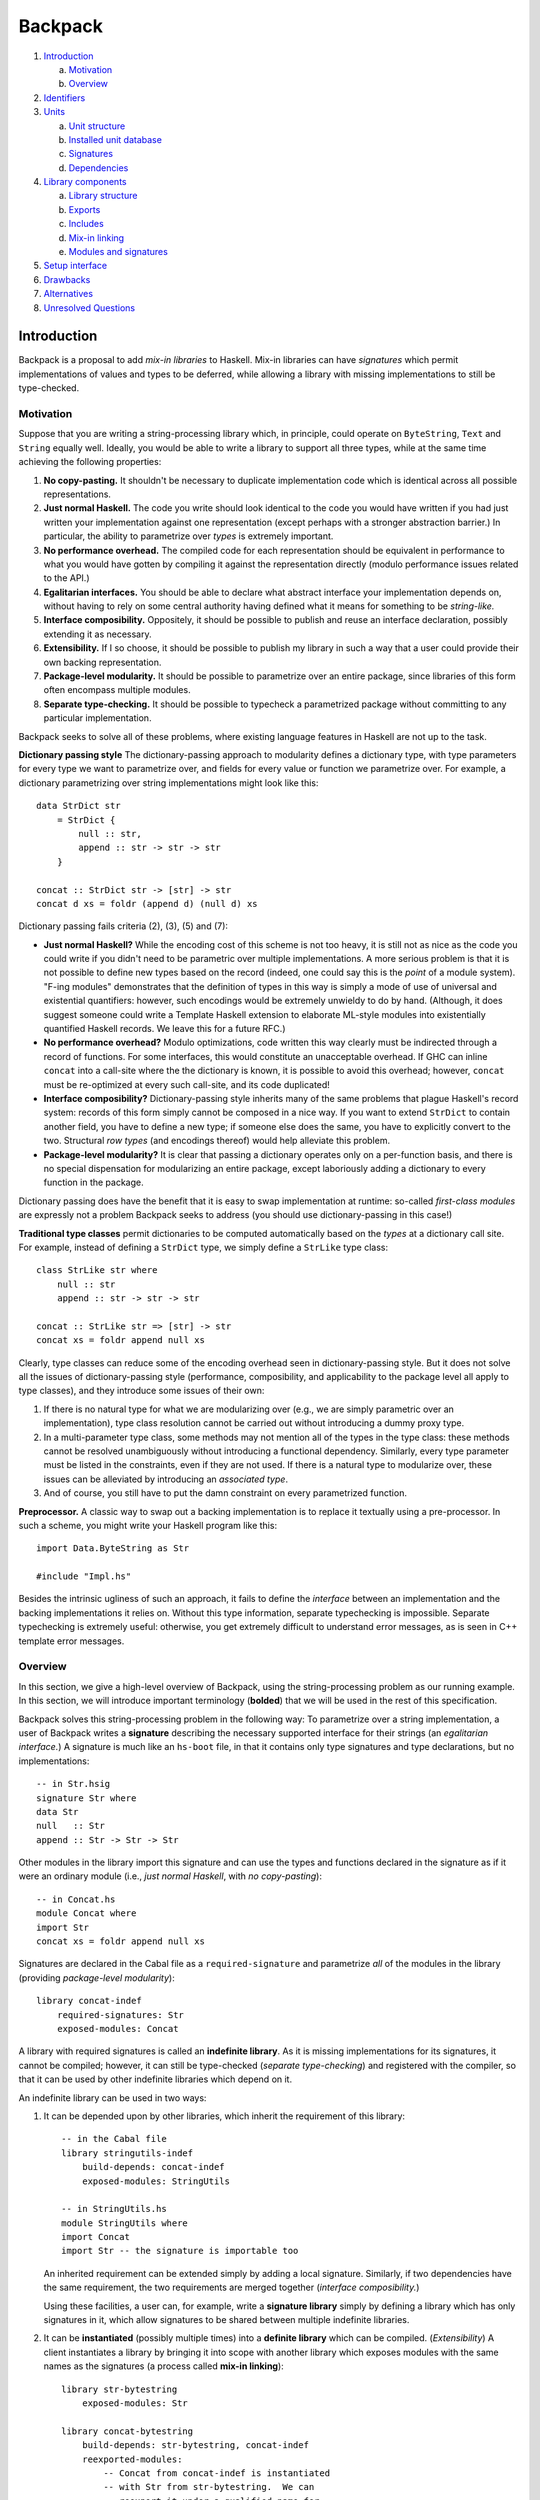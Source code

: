 .. proposal-number:: Leave blank. This will be filled in when the proposal is
                     accepted.

.. trac-ticket:: Leave blank. This will eventually be filled with the Trac
                 ticket number which will track the progress of the
                 implementation of the feature.

.. implemented:: Leave blank. This will be filled in with the first GHC version which
                 implements the described feature.

Backpack
========

#. `Introduction`_

   a. `Motivation`_

   b. `Overview`_

#. `Identifiers`_

#. `Units`_

   a. `Unit structure`_

   b. `Installed unit database`_

   c. `Signatures`_

   d. `Dependencies`_

#. `Library components`_

   a. `Library structure`_

   b. `Exports`_

   c. `Includes`_

   d. `Mix-in linking`_

   e. `Modules and signatures`_

#. `Setup interface`_

#. `Drawbacks`_

#. `Alternatives`_

#. `Unresolved Questions`_

Introduction
------------

Backpack is a proposal to add *mix-in libraries* to Haskell.  Mix-in
libraries can have *signatures* which permit implementations of values
and types to be deferred, while allowing a library with missing
implementations to still be type-checked.

Motivation
~~~~~~~~~~

Suppose that you are writing a string-processing library which, in
principle, could operate on ``ByteString``, ``Text`` and ``String``
equally well.  Ideally, you would be able to write a library to
support all three types, while at the same time achieving the following
properties:

1. **No copy-pasting.** It shouldn't be necessary to duplicate
   implementation code which is identical across all possible
   representations.

2. **Just normal Haskell.** The code you write should
   look identical to the code you would have written if you had
   just written your implementation against one representation
   (except perhaps with a stronger abstraction barrier.)
   In particular, the ability to parametrize over *types*
   is extremely important.

3. **No performance overhead.** The compiled code for
   each representation should be equivalent in performance to what you
   would have gotten by compiling it against the representation directly
   (modulo performance issues related to the API.)

4. **Egalitarian interfaces.** You should be able to declare what
   abstract interface your implementation depends on, without
   having to rely on some central authority having defined what
   it means for something to be *string-like.*

5. **Interface composibility.** Oppositely, it should be possible
   to publish and reuse an interface declaration, possibly extending it
   as necessary.

6. **Extensibility.** If I so choose, it should be possible to publish
   my library in such a way that a user could provide their own
   backing representation.

7. **Package-level modularity.** It should be possible to parametrize
   over an entire package, since libraries of this form often
   encompass multiple modules.

8. **Separate type-checking.** It should be possible to typecheck
   a parametrized package without committing to any particular
   implementation.

Backpack seeks to solve all of these problems, where
existing language features in Haskell are not up to the task.

**Dictionary passing style**  The dictionary-passing approach to modularity
defines a dictionary type, with type parameters for every type we
want to parametrize over, and fields for every value or function we
parametrize over.  For example, a dictionary parametrizing over
string implementations might look like this::

    data StrDict str
        = StrDict {
            null :: str,
            append :: str -> str -> str
        }

    concat :: StrDict str -> [str] -> str
    concat d xs = foldr (append d) (null d) xs

Dictionary passing fails criteria (2), (3), (5) and (7):

* **Just normal Haskell?**  While the encoding cost of this scheme is
  not too heavy, it is still not as nice as the code you could write
  if you didn't need to be parametric over multiple implementations.
  A more serious problem is that it is not possible to define new
  types based on the record (indeed, one could say this is the *point*
  of a module system).  "F-ing modules" demonstrates that
  the definition of types in this way is simply a mode of use of
  universal and existential quantifiers: however, such encodings would be
  extremely unwieldy to do by hand.  (Although, it does suggest someone
  could write a Template Haskell extension to elaborate ML-style modules
  into existentially quantified Haskell records.  We leave this for
  a future RFC.)

* **No performance overhead?**  Modulo optimizations, code written
  this way clearly must be indirected through a record of functions.
  For some interfaces, this would constitute an unacceptable overhead.
  If GHC can inline ``concat`` into a call-site where the the dictionary
  is known, it is possible to avoid this overhead; however, ``concat``
  must be re-optimized at every such call-site, and its code duplicated!

* **Interface composibility?**  Dictionary-passing style inherits
  many of the same problems that plague Haskell's record system:
  records of this form simply cannot be composed in a nice way.
  If you want to extend ``StrDict`` to contain another field,
  you have to define a new type; if someone else does the same,
  you have to explicitly convert to the two.  Structural *row types*
  (and encodings thereof) would help alleviate this problem.

* **Package-level modularity?**  It is clear that passing a dictionary
  operates only on a per-function basis, and there is no special
  dispensation for modularizing an entire package, except laboriously
  adding a dictionary to every function in the package.

Dictionary passing does have the benefit that it is easy to swap
implementation at runtime: so-called *first-class modules*
are expressly not a problem Backpack seeks to address (you should
use dictionary-passing in this case!)

**Traditional type classes** permit dictionaries to be computed automatically
based on the *types* at a dictionary call site.  For example,
instead of defining a ``StrDict`` type, we simply define a
``StrLike`` type class::

    class StrLike str where
        null :: str
        append :: str -> str -> str

    concat :: StrLike str => [str] -> str
    concat xs = foldr append null xs

Clearly, type classes can reduce some of the encoding overhead
seen in dictionary-passing style.  But it does not solve all
the issues of dictionary-passing style (performance, composibility,
and applicability to the package level all apply to type classes),
and they introduce some issues of their own:

1. If there is no natural type for what we are modularizing
   over (e.g., we are simply parametric over an implementation),
   type class resolution cannot be carried out without introducing
   a dummy proxy type.

2. In a multi-parameter type class, some methods may not mention
   all of the types in the type class: these methods cannot be
   resolved unambiguously without introducing a functional dependency.
   Similarly, every type parameter must be listed in the constraints,
   even if they are not used.  If there is a natural type to
   modularize over, these issues can be alleviated by introducing
   an *associated type*.

3. And of course, you still have to put the damn constraint on
   every parametrized function.

**Preprocessor.**  A classic way to swap out a backing implementation
is to replace it textually using a pre-processor.  In such a scheme, you
might write your Haskell program like this::

    import Data.ByteString as Str

    #include "Impl.hs"

Besides the intrinsic ugliness of such an approach, it fails to define
the *interface* between an implementation and the backing
implementations it relies on.  Without this type information, separate
typechecking is impossible.  Separate typechecking is extremely
useful: otherwise, you get extremely difficult to understand error
messages, as is seen in C++ template error messages.

Overview
~~~~~~~~

In this section, we give a high-level overview of Backpack, using the
string-processing problem as our running example. In this section, we
will introduce important terminology (**bolded**) that we will be used
in the rest of this specification.

Backpack solves this string-processing problem in the following way:
To parametrize over a string implementation, a user of Backpack writes a
**signature** describing the necessary supported interface for their
strings  (an *egalitarian interface.*) A signature is much like an
``hs-boot`` file, in that it contains only type signatures and type
declarations, but no implementations::

    -- in Str.hsig
    signature Str where
    data Str
    null   :: Str
    append :: Str -> Str -> Str

Other modules in the library import this signature and can use
the types and functions declared in the signature as if it were
an ordinary module (i.e., *just normal Haskell*, with *no copy-pasting*)::

    -- in Concat.hs
    module Concat where
    import Str
    concat xs = foldr append null xs

Signatures are declared in the Cabal file as a ``required-signature``
and parametrize *all* of the modules in the library (providing
*package-level modularity*)::

    library concat-indef
        required-signatures: Str
        exposed-modules: Concat

A library with required signatures is called an **indefinite library**.
As it is missing implementations for its signatures, it cannot be
compiled; however, it can still be type-checked (*separate
type-checking*) and registered with the compiler, so that it can be used
by other indefinite libraries which depend on it.

An indefinite library can be used in two ways:

1. It can be depended upon by other libraries, which inherit
   the requirement of this library::

        -- in the Cabal file
        library stringutils-indef
            build-depends: concat-indef
            exposed-modules: StringUtils

        -- in StringUtils.hs
        module StringUtils where
        import Concat
        import Str -- the signature is importable too

   An inherited requirement can be extended simply by adding
   a local signature.  Similarly, if two dependencies have
   the same requirement, the two requirements are merged
   together (*interface composibility.*)

   Using these facilities, a user can, for example, write a **signature
   library** simply by defining a library which has only signatures in
   it, which allow signatures to be shared between multiple indefinite
   libraries.

2. It can be **instantiated** (possibly multiple times)
   into a **definite library** which can be compiled. (*Extensibility*)
   A client instantiates a library by bringing it into scope with
   another library which exposes modules with the same names as the
   signatures (a process called **mix-in linking**)::

        library str-bytestring
            exposed-modules: Str

        library concat-bytestring
            build-depends: str-bytestring, concat-indef
            reexported-modules:
                -- Concat from concat-indef is instantiated
                -- with Str from str-bytestring.  We can
                -- reexport it under a qualified name for
                -- more convenient use.
                Concat as Concat.ByteString

   Compilation does not occur until the implementation of all
   signatures is known, so that when compilation occurs, a compiler can optimize
   as if Backpack was not present (*no performance overhead.*)
   The types for each instantiation are considered distinct
   (in a sense that is made precise in the `Identifiers`_ section.)

Backpack additionally provides the ``backpack-includes`` field for
renaming modules to make their names coincide (so that instantiation
can take place.)

Identifiers
-----------

In this section, we describe the grammar of identifiers in Backpack.
These identifiers are used, for example, to determine the unique
name associated with each entity in Haskell, which in turn determines
when two types are equal.

::

    ComponentId ::= [A-Za-z0-9-_.]+
    UnitId      ::= ComponentId
                  | ComponentId "[" ModuleSubst "]"
    ModuleSubst ::= ( ModuleName "=" Module ) +
    -- from Haskell'98
    ModuleName  ::= [A-Z][A-Za-z0-9_']* ( "." [A-Z][A-Za-z0-9_']* ) +
    Module      ::= UnitId ":" ModuleName
                  | "<" ModuleName ">"

.. _ComponentId:

A **component identifier** consists of an arbitrary sequence of
alphanumeric letters, dashes, underscores and periods.  Component
identifiers are uniquely allocated by the package manager (e.g.,
``cabal-install``), and in practice, encode the package name, package
version, component name, and a hash (which is computed over the source
code sdist tarball, Cabal flags, GHC flags and component identifiers of
direct dependencies of the component.)  Effectively, a component
identifier uniquely identifies precisely what is necessary to
typecheck a component (and, if it has no requirements, compile it
as well.)  A component identifier uniquely identifies a typechecked
indefinite library and compiled non-Backpack libraries.
We will use the metavariable ``p`` to represent component identifiers.

.. _UnitId:

A **unit identifier** consists of a component identifier combined with a
module substitution describing how the library is instantiated.
(The term **unit** refers to the intermediate language of units which
mediates between the compiler and the package system; see the section `Units`_
for more information.) Non-Backpack
libraries do not have a module substitution (since they have no
signatures to fill).  A unit identifier with no free module variables
(see below) uniquely identifies a definite library.  We will use the
metavariable ``P`` to represent unit identifiers.

.. _Module:

A **module identifier** is either a concrete module or a module
variable.  A concrete module consists of a module name (the module
being identified) and a unit identifier (the library it is a member of.)
A module variable consists only of a module name, and specifies the
name of an unfilled requirement.  Instantiation takes place by
substituting module variables with concrete module identifiers;
e.g., ``p[A=<A>]:B`` is instantiated to ``p[A=q:C]:B`` by applying
the substitution ``<A>`` maps to ``q:C``.  We may speak of the
**free module variables** of a module or unit identifier in the
conventional sense.  Module variables are bound by the requirements
of their defining library.  We will use the metavariable ``M`` to
represent module identifiers, and ``m`` to represent module names.

Module identifiers are used to ascribe unique names to Haskell entities:
a Haskell entity ``n`` defined in a module with the module identity
``M`` (notice that the unique name of a declaration in a module is
not well-specified without extra information, since only module
names are specified in syntax) is ascribed the unique name ``M.n``:
two identifiers are only equal if their unique names are equal.

.. _ModuleSubst:

A **module substitution** is a mapping from module names to modules identifiers.
Any module name occurs only once in a substitution, and a substitution
is in canonical form if it is sorted by module name.  We will use
the metavariable ``S`` to represent substitutions.

Module substitutions can be applied to identifiers::

    -- Substitution on UnitId
    (p[S])⟦S'⟧   = p[S⟦S'⟧]

    -- Substitution on Module
    <m>⟦⟧        = <m>
    <m>⟦m=M,  S⟧ = M
    <m>⟦m'=M, S⟧ = <m>⟦S⟧    (m ≠ m')
    (P:m)⟦S⟧     = P⟦S⟧:m

    -- Substitution on ModuleSubst (NOT substitution composition)
    (m=M, S')⟦S⟧ = m=M⟦S⟧, S'⟦S⟧

.. _`generalized unit id`:

A unit identifier can be **generalized** by replacing every mapping from
``m=M`` in its module substitution with
``m=<m>``.  This concept is useful when defining an
index over both indefinite and definite libraries. Naively, we would
have to use ``Either ComponentId UnitId`` as the key, since indefinite
libraries are uniquely identified by component identifiers, while
definite libraries identified by unit identifiers with no free module
variables. Generalization lets us embed ``ComponentId`` in ``UnitId``,
allowing us to use unit identifiers as the key uniformly across all
types of libraries.

Units
-----

A unit defines a collection of modules and dependent units parametrized
over a set of required signatures.  A non-Backpack library
is simply a unit with no requirements.  A unit with requirements can be
typechecked; if it is equipped with a module substitution, such a unit
can also be compiled.  Concretely, a unit corresponds directly to the
command line flags and input files the compiler is invoked with to
typecheck/compile the modules and signatures.

It is not expected that Backpack users program directly with units:
units are an intermediate language reminiscent of ML's *applicative
functors*, where the instantiation of every dependency must be
*explicitly* specified; user's instead write `library components`_ in
a Cabal file, which are then
converted via `mix-in linking`_ into units that can then be typechecked
and compiled.

Unit structure
~~~~~~~~~~~~~~

To discuss the unit language in a more user friendly form, we
define an abstract syntax tree for units and show how to translate
this AST into the command line arguments that the compiler accepts.

::

    unit  ::= "unit" ComponentId "where" "{"
                udecl_0 ";" ... ";" udecl_n
              "}"
    udecl ::= "dependency" UnitId ModuleRenaming
            | "module"    ModuleName
            | "signature" ModuleName

A unit begins with a header recording the component identity.  The
body of a unit consists of any number of dependencies, modules
and signatures.

Here is an informal translation of this AST into command line flags:

For typechecking an indefinite unit via ``ghc --make``:

1. ``"dependency" UnitId ModuleRenaming`` is translated into
   the flag ``-unit-id "UnitId ModuleRenaming"`` (the
   unit identity and module renaming are passed as a single
   argument with a literal space separating them).

2. ``"module" ModuleName`` is translated into the argument ``ModuleName``,
   identifying an ``hs`` file in the include path.

3. ``"signature" ModuleName`` is translated into the argument
   ``ModuleName``, identifying an ``hsig`` file in the include path.

4. The header of a unit ``"unit" ComponentId`` is translated into
   ``-this-unit-id UnitId``, where ``UnitId`` consists of ``ComponentId``
   and a generalized module substitution ``m=<m>``, for each ``m``
   in the free module variables of ``dependency`` and each ``m``
   in ``signature m``.

A single module or signature in an indefinite unit can be
typechecked with ``ghc -c`` by specifying only that module name.
(this motivates the "redundant" specification of requirements in
``this-unit-id``; it's not redundant when compiling with ``ghc -c``!)

For compiling a definite unit with module substitution ``ModuleSubst``,
the only difference is ``-this-unit-id`` now takes a ``UnitId``
consisting of ``ComponentId`` and the specified substitution
``ModuleSubst`` to instantiate the module with.  Note that the
unit identifiers from dependencies do NOT have the substitution
applied to them (GHC can read off the necesary substitution from
``-this-unit-id``; in fact, applying this substitution would
lose information.)

Not all unit identifiers are valid as arguments to
``this-unit-id``: only fully generalized unit identifiers
(in the case of typechecking indefinite units) or unit identifiers
with no free module variables (in the case of compiling a definite
unit) are permissible.

We impose an additional requirement that there must be an ``hsig`` file
for every required signature of a unit (even if all nontrivial
requirements are inherited from dependencies).  This is to preserve the
compilation model of "one source file, one invocation of the compiler."

Installed unit database
~~~~~~~~~~~~~~~~~~~~~~~

The **installed unit database** (previously known as the installed
package database) records the set of units which can be referenced by
``dependency`` declarations.  A unit identifier uniquely identifies
a unit in the installed unit database.

Logically, entries in the installed unit database can be classified
into three types:

1. Non-Backpack libraries (units), for which the unit identifier is
   equivalent to the component identifier,

2. Definite Backpack units, where the unit identifier has a nontrivial
   substition with no free module variables, and

3. Indefinite Backpack units, where the unit identifier is in most
   general form.

Definite Backpack units and non-Backpack libraries never depend on
indefinite Backpack units.  Indefinite Backpack units never refer
to definite Backpack units (this makes typechecking possible even
when no compilation has occurred at all); e.g., a dependency on a
partially instantiated unit identifier refers to the indefinite
unit identified by the generalized unit identifier.

An entry in the installed unit database records a variety of
information, but the most important for the purposes of Backpack
are the **exposed modules**, which are a mapping from module names
to module identities, which specify what modules get brought into
scope when we declare a dependency on the library.

Signatures
~~~~~~~~~~~~~~~~~

A **signature** defines a collection of type signatures, datatypes,
abstract types, type synonyms, classes, etc.  A signature
contains enough information to typecheck any modules which
depend on it, but not enough to compile them.

::

    udecl ::= "signature" ModuleName

A **source signature** is a locally defined signature
signature file whose contents are exactly that of an `hs-boot file <https://downloads.haskell.org/~ghc/latest/docs/html/users_guide/separate_compilation.html#how-to-compile-mutually-recursive-modules>`_,
except with the following differences:

* The file extension is ``hsig``, not ``hs-boot``.

* A signature at module ``A`` is imported directly by using ``import A``
  (no ``{-# SOURCE #-}`` pragma is necessary.)

* It is an error to define a module with the same name as a
  signature; in this version of Backpack, signatures are
  *not* used to implement mutual recursion (although, in
  principle, they can be).

* TODO not implemented: Explicit declarations of type equalities, e.g.,
  ``instance T ~ S`` are permitted.

Notably, type classes and instances can be declared in a signature file.

A module **implements** a signature in the same way an
``hs`` file implements an ``hs-boot`` file, except with
the following differences:

* A declaration in a signature may be implemented by a
  *reexport* in the implementation, so long as the reexported
  entity implements the declaration according to these rules.

* An abstract data type declaration ``data T`` can be implemented
  by a type synonym with the same kind.

A notable restriction carried over from ``hs-boot`` files is that a
polymorphic function cannot be used to implement a monomorphic one: the
user must monomorphize it in the implementing module. (TODO: maybe
we can lift this by adding dummy definitions to impedance match.)

Signatures can be **merged** with other signatures to form
merged signatures.  The merge of signature S1 and S2 is
the minimal signature S, such that any module which implements S
also implements S1 and S2.  Signature merging can be specified
algorithmically as follows:

* For each occurrence name exported by both signatures,
  if the declaration d implements another declaration d',
  d and d' merge to d.  (So, for example, ``data T = MkT`` implements
  ``data T``, so they merge to ``data T = MkT``.)  This is
  deterministic, as the *implements* relation for signatures
  is trivial.

* The other declarations are simply unioned.

The **local merged signature** of a unit at some module name ``m``
is the merge of all signatures from unit dependencies which were
instantiated with ``<m>``, as well as the local source signature at ``m``.
This merged signature is what is brought into scope when a module
or source signature writes ``import m``.

Dependencies
~~~~~~~~~~~~

::

    udecl ::= "dependency" UnitId ModuleRenaming
    ModuleRenaming    ::= ""
                        | "(" entry "," ... "," entry ")"
                        -- TODO: "hiding" "(" ModuleName "," ... "," ModuleName ")"
    entry ::= ModuleName
            | ModuleName "as" ModuleName

A ``dependency`` declaration instantiates an external unit,
possibly parametrized over the requirements of the enclosing unit.
A ``dependency`` declaration has two primary functions:

1. First, all occurrences of a module variable in the
   unit identifier of a unit dependency specify all external
   signatures which will be **inherited** to this unit.
   The inherited signatures for each module variable are merged with the
   corresponding local source signature to form the local merged
   signature that represents this module variable.

2. Second, module substitution of the dependencies **instantiates**
   the unit, essentially by rewriting the unit's internal imports on its
   signatures to the specified modules (or local merged signatures).
   The resulting instantiated modules are brought into scope (modulo a
   module renaming) and can be imported by source signatures and modules.

Merging and instantiation happen in an interleaved fashion, as
a local source signature may be used to instantiate an external
dependency, which in turn contributes an unfilled requirement
to be merged into another signature.  For clarity of exposition,
we will present them separately.

Signature inheritance
'''''''''''''''''''''

The **inherited signatures** are a mapping from required module names to a
*set* of module identifiers identifying signatures from external units.
The inherited signatures induced by a ``dependency`` are determined by
the following recursive procedure:

Given a unit identity ``p[S]``:

1. For each entry of the form ``m = <m'>`` in ``S``, add
   a mapping from ``m'`` to ``p[S]:m`` to the in-scope signatures.

2. For each entry of the form ``m = P:m'`` in ``S``, recursively
   process ``P``.

For example, a unit with the declaration::

    dependency p[A=q[B=<H>]:C,D=<H>]:E

brings into scope ``q[B=<H>]:B`` and ``p[A=q[B=<H>]:C,D=<H>]:D`` under
the signature name ``H``.

The inherited signatures for a module name are merged together with
the source signature to form the local merged signature, which
is subsequently used to fill all occurrences of ``<m>``.

Unit instantiation
''''''''''''''''''

A unit with requirements can be thought of as a collection of modules
which import some signatures.  The process of *instantiating* such a
unit replaces the imports of these signatures with the modules specified
by the module substitution::

    unit p where          p/A.hs ---imports---> p/H.hsig
      signature H
      module A -- import H

    -- Import on p/H.hsig is replaced with import to q/H.hs
    dependency p[H=q:H]   p/A.hs -\             p/H.hsig <-\
                                   \--imports-> q/H.hs ----/ implements

    -- Import on p/H.hsig is replaced with import of local merged signature H
    dependency p[H=<H>]   p/A.hs -\             p/H.hsig
                                   \--imports-> (local merged signature H)

For each dependency, we must show that each implementing module
*implements* the signature of the unit it is instantiating.  We can
check if a unit identity is *well-typed* with the following recursive
procedure: given a unit identity ``p[S]``, for each entry ``m = M`` in
``S``, if ``M`` has the form ``P:m`` recursively check that ``P`` is
well-typed.  Then, check that ``M`` *matches* the signature ``p[S]:m``.

The instantiated modules are then brought into scope for import
in the following ways:

1. The included modules can be specified explicitly by listing them
   in the ``ModuleRenaming``. An entry can either be a bare ``ModuleName``,
   in which case the exposed module at that name is brought into scope,
   or using ``m as m'``, in which case the exposed module at ``m``
   is brought into scope under the name ``m'``.

2. If the ``ModuleRenaming`` is omitted, all modules exposed by the
   specified unit are brought into scope.

Library components
---------------------

A library component defines a collection of provided modules and
required signatures in an environment that is created by a set of
``backpack-includes`` and ``build-depends``.  Library components are
specified in the Cabal file and are the user-facing interface for
working with Backpack.  This environment of in-scope modules implies how
requirements of the dependent components are wired up through mix-in
linking; no explicit instantiation is necessary.  A library exports some
modules, making them available to other components; required signatures
are always exported.

Components may reference each other through ``build-depends``, which
implicitly bring all of the exposed modules of the referenced component
into scope, or an explicit ``backpack-includes``, which can specify
which modules to bring under scope or instantiate a referenced component
multiple times.

Components are used for name-space control, which in turn specifies how
mix-in linking is carried out.  Higher-order components are out of scope
for this proposal: components are parametrized by the requirements they
define or inherit.

Cabal's library components predate Backpack, but for completeness
we give a full description of it here.

Library structure
~~~~~~~~~~~~~~~~~~~

A library component defines a scope containing declarations for modules
and signatures.

::

    library ::=
        "library" ( PackageName )?
            library-fields *

    library-fields ::=
        "exposed-modules:"      exposed-module        ...     exposed-module
      | "other-modules:"        other-module          ...     other-module
      | "required-signatures:"  required-signature    ...     required-signature
      | "reexported-modules:"   reexported-module "," ... "," reexported-module
      | buildinfo-fields
      | ... -- Cabal supports more fields

    build-info ::=
        "backpack-includes:"    backpack-include  "," ... "," backpack-include
      | ... -- Cabal supports more fields

A library begins with a header: the keyword ``library``, an
optional library name (if omitted, the name defaults to the
name of the package), and then a series of library fields defining
what is brought into scope, what is defined and what is exported.

Cabal also defines test suite, benchmark and executable components
which only include ``build-info`` fields; we will ignore them for
the purposes of this specification.

Exports
~~~~~~~

::

    exposed-module    ::= ModuleName
    reexported-module ::= ( PackageName ":" ) ModuleName ( "as" ModuleName )?

The ``exposed-modules`` field consists of a list of module names to
be exported by the component.  Declaration identifies the locally
defined modules (not signature) that are exported by the library
component.

The ``reexported-modules`` field consists of a list of possibly
package qualified module name to be reexported from a component, possibly under
a different name.  Every named module must be in scope.  The (possibly)
qualified module name must unambiguously identify a module: while it is
not an error to have to modules in scope under the same name, it is an
error to reexport such a module name without qualification.  Like in
Haskell, it is possible to construct a scope where it is not possible
to unambiguous refer to a module name.

The unqualified names of every exposed and reexported module must be
distinct.  For example, the following component is invalid::

    exposed-modules: A
    reexported-modules: B as A

Reexported modules are NOT available for locally defined modules to
``import``; they strictly affect the exports of a component.

Includes
~~~~~~~~

::

    backpack-include  ::= PackageName IncludeRenaming

    IncludeRenaming    ::= ModuleRenaming ( "requires" ModuleRenaming )?
                         -- TODO: proposed alternate syntax
                         | ModuleRenaming ( "satisfy" WithModuleRenaming ) ?

    WithModuleRenaming ::= ""
                         | "(" with_entry "," ... "," with_entry ")"
    with_entry ::= ModuleName "with" ModuleName

Entities exported by a library component can be brought into scope in
another component via the ``backpack-includes`` field.

What provisions are brought into scope
''''''''''''''''''''''''''''''''''''''

Exactly which provided modules are to be brought into scope in two
ways:

1. The imported module names can be specified explicitly by listing them
   in parentheses.  A module name can be renamed using the ``as``
   keyword: ``p (A as B)`` imports the module exported from component
   ``p`` with name ``A`` under the new name ``B``.

2. If the module renaming is omitted, all modules provided by the
   specified component are brought into scope.

Package qualified modules
'''''''''''''''''''''''''

For each module brought into scope, it is brought into scope both as an
unqualified module name, and a package-qualified name qualified by the
package name of the ``backpack-include`` which brought it into scope.

A programmer can refer to a package-qualified in several situations:

1. With the GHC extension ``PackageImports``, a package qualified
   import ``import "pkgname" M`` can disamiguate between two
   modules which have the same unqualified name.

2. In the ``reexported-modules``, the package qualifier can be used
   to disambiguate which module should be reexported.

Implicit build-depends includes
'''''''''''''''''''''''''''''''

::

    buildinfo-fields ::=
        "build-depends:"        build-depend      "," ... "," build-depend
      | ...

    build-depend      ::= PackageName VersionBound

Traditionally, the ``build-depends`` field both specifies
version bounds for each external package dependency of the component
(to be used by the dependency solver) AND brings all of the
exported modules of that component into scope.

We preserve this behavior by introducing the following "implicit
include" rule: every package name ``p`` in ``build-depends`` which is
not mentioned by any include in ``backpack-includes`` adds an implicit
include ``p`` (with the default provision and requirement renaming).
Since the implicit include is only added when the package name is not
mentioned by ``backpack-includes``, it can be suppressed simply by specifying
an include, e.g., ``backpack-includes: p ()``, which does not bring any
provided modules into scope.

Conversely, as the dependency solver requires version bounds for all
external packages, any package name referenced in a ``backpack-include``
must also be mentioned in a ``build-depends`` version bound, so that
the dependency solver solves for it.

Mix-in linking
~~~~~~~~~~~~~~

An included component may also specify some requirements.  Like
provided modules, these requirements are brought into the same scope
as provided modules.  However, when a requirement has has the
same name as a module, mix-in linking occurs.  Mix-in linking
follows the following rules:

1. Unlike provided modules, a requirement cannot be hidden; it is
   always brought into scope.  Like provided modules, they can be
   renamed using the ``as`` keyword in the module renaming
   after the ``requires`` keyword.

   TODO: An alternative proposed syntax is ``satisfies`` keyword:
   ``p satisfies (Str with ByteString, Path with FilePath)``
   specifies that the holes ``Str`` and ``Path`` are brought
   into scope under the names ``ByteString`` and ``FilePath``,
   respectively, making it clearer in intent.

2. If a requirement is brought into scope under the same module
   name as an unambiguous provided module, the requirement is *linked*:
   that module is used to instantiate the component with this
   requirement.  It is an error if the module is ambiguous.

3. If a requirement is brought into scope without being linked
   against an implementation, it automatically becomes
   a requirement of this component.  Components inherit
   unlinked requirements of components they depend on.

4. If two requirements are brought into scope under the same name,
   they are *merged* into a single requirement, which is merged
   by itself.  (This process is carried out by the compiler
   under the name of `signature merging`_.)

5. Every include of a component generates a fresh set of requirements.
   These requirements may be *merged* together, but they do not
   have to be (i.e., if they are renamed).

Intuitively, every component can be represented as a box with
outgoing wires labeled by module name for the modules it provides, and
incoming wires labeled by module name for the signatures it requires.
When two wires have the same module name, they are linked up.  The
wiring diagram then is translated into unit identifiers which
are passed to the compiler in the unit language.

Modules and signatures
~~~~~~~~~~~~~~~~~~~~~~

::

    exposed-module     ::= ModuleName
    other-module       ::= ModuleName
    required-signature ::= ModuleName

The ``exposed-modules``, ``other-modules`` and ``required-signatures``
field specify the Haskell modules (``hs``) and signatures (``hsig``)
which are locally defined by this package.  It is NOT required for all
the transitive requirements of a component
to be listed in ``required-signature``: only requirements which have
locally defined ``hsig`` files are needed.

These modules are added to the scope *after* all ``backpack-includes``
have been linked together, but before ``reexported-modules`` is
processed.  This is because using a locally defined module to implement
an included component constitutes a mutually recursive reference, which
we consider out-of-scope for this proposal.  (TODO: Does this work right? Test.)

Setup interface
---------------

The ``./Setup configure`` interface is extended with a new
``--instantiated-with`` flag, which may be specified multiple times,
taking an argument with the grammar ``ModuleName "=" Module`` (i.e., an
entry in a module substitution).  This parameter specifies how the
public library (if the package is being configured for all components)
or the specified component (if the package is being configured in
one-component mode) should be instantiated.  The module specified in
this flag MUST NOT contain any free module variables; that is to say,
this flag is only used to instantiate a package with *definite modules*.
Combined with the ``--cid`` parameter, this forms the unit identifier
of the library we are compiling.

In all situations (including instantiated components), the ``--dependency``
flag is used to specify a component identifier, NOT a unit identifier. The
``Setup`` script is responsible for performing `mix-in linking`_ in order to determine
the actual unit identifier dependencies, when a unit is fully instantiated,
which are then passed to the compiler.

Drawbacks
---------

Language design is always about trade-offs, and Backpack positions
itself in a very specific part of the design space:

* It is NOT a compiler only change; it is a cross-cutting design
  that affects GHC, Cabal and cabal-install.  An alternative
  package manager like Stack will not get support for Backpack
  out of the box; it must be taught how to instantiate Backpack
  packages.  Similarly, it will not integrate seamlessly with GHCi,
  which only knows about GHC and not Cabal, and may cause a headache
  for OS distributors, who know have to create
  a package for every instantiation of a library.

* It operates at the package level, which makes it inconvenient
  for some uses of small scale modularity.  We believe this is
  compensated for by Haskell's support for type classes, which
  already provide a very convenient mechanism for small-scale
  modularity, and that modularity at the *large-scale* is where
  a module system can have the most leverage.

* Backpack does not and cannot give a guarantee that if an
  implementation matches a signature, it will be guaranteed
  to link against all code that uses that signature.  In fact,
  in the presence of open type families such a guarantee
  `is impossible <http://blog.ezyang.com/2014/09/open-type-families-are-not-modular/>`_.

Alternatives
------------

* The most obvious alternative, competing design are ML functors.
  However, adding ML functors to Haskell would have made
  Haskell's already complicated surface language even more
  complicated, and would have inherited all of the same
  complexity problems of ML functors, including the preponderance
  of *sharing constraints*.

* Backpack implements applicative functors, so that so long
  as a unit is instantiated in the same way (i.e., its unit identity
  is the same) the types are also equivalent.  Backpack could
  have equally well been generative, which would have simplified
  many implementation considerations.  It is unclear how important
  applicativity actually is in practice, but given that instantiation
  via mix-in linking is an *implicit* process, it seems like the
  right choice.

* If one is willing to give up on typechecking against interfaces,
  Backpack's functionality could be implemented entirely at the
  package management layer.  To a limited extent, vendoring already
  allows users to replace dependencies on packages with customized
  code; the only missing ingredient is to instantiate a package
  multiple times with different vendored packages.

* A more radical redesign of Haskell would do away with the concept
  of a *module*, such that every type and expression is its own
  "atomic module" (ala 1ML).  Such a change seems difficult to
  retrofit onto Haskell, and poses some thorny implementation
  questions (e.g., what gets put into a dynamic library?)

Unresolved Questions
--------------------

* The original POPL'14 Backpack paper described a module system
  that supports mutual recursion; in the interest of getting
  Backpack out there, we have decided not to support this.
  In principle it is supportable, but requires compiler support
  for cross-package mutual recursion.

* We do not have any formal proofs about this iteration of Backpack,
  though heuristically we believe it to be sound as it is not too
  different from POPL'14 Backpack, which Scott Kilpatrick showed
  to be sound with respect to an elaboration to Haskell with ``hs-boot``
  files.

